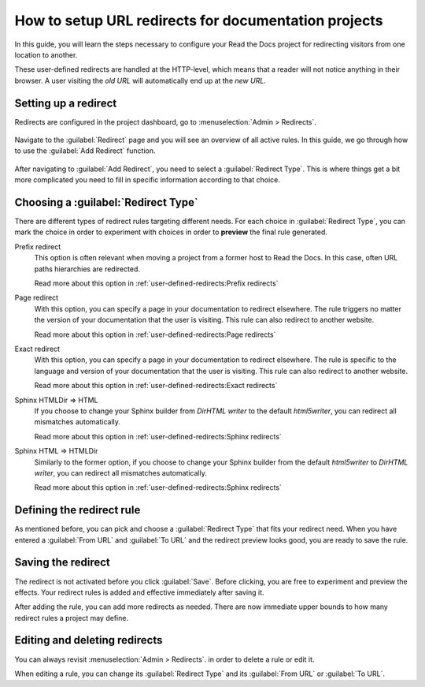 How to setup URL redirects for documentation projects
=====================================================

In this guide,
you will learn the steps necessary to configure your Read the Docs project for redirecting visitors from one location to another.

These user-defined redirects are handled at the HTTP-level,
which means that a reader will not notice anything in their browser.
A user visiting the *old URL* will automatically end up at the *new URL*.

.. seealso::

   :doc:`/automatic-redirects`
     The need for a redirect often comes from external links to your documentation.
     Read more about handling links in this explanation of best practices.

   :doc:`/user-defined-redirects`
     If you want to know more about our implementation of redirects,
     you can look up more examples in our reference before continuing with the how-to.

Setting up a redirect
---------------------

Redirects are configured in the project dashboard,
go to :menuselection:`Admin > Redirects`.

.. figure:: /img/screenshot_redirects.png
   :alt: Screenshot of the Redirect admin page
   :scale: 50%
   :align: center

   Navigate to the :guilabel:`Redirect` page and you will see an overview of all active rules.
   In this guide, we go through how to use the :guilabel:`Add Redirect` function.

After navigating to :guilabel:`Add Redirect`,
you need to select a :guilabel:`Redirect Type`.
This is where things get a bit more complicated you need to fill in specific information according to that choice.

Choosing a :guilabel:`Redirect Type`
------------------------------------

There are different types of redirect rules targeting different needs.
For each choice in :guilabel:`Redirect Type`,
you can mark the choice in order to experiment with choices in order to **preview** the final rule generated.

Prefix redirect
  This option is often relevant when moving a project from a former host to Read the Docs.
  In this case, often URL paths hierarchies are redirected.

  Read more about this option in :ref:`user-defined-redirects:Prefix redirects`

Page redirect
  With this option,
  you can specify a page in your documentation to redirect elsewhere.
  The rule triggers no matter the version of your documentation that the user is visiting.
  This rule can also redirect to another website.

  Read more about this option in :ref:`user-defined-redirects:Page redirects`

Exact redirect
  With this option,
  you can specify a page in your documentation to redirect elsewhere.
  The rule is specific to the language and version of your documentation that the user is visiting.
  This rule can also redirect to another website.

  Read more about this option in :ref:`user-defined-redirects:Exact redirects`

Sphinx HTMLDir => HTML
  If you choose to change your Sphinx builder from *DirHTML writer* to the default *html5writer*,
  you can redirect all mismatches automatically.

  Read more about this option in :ref:`user-defined-redirects:Sphinx redirects`

Sphinx HTML => HTMLDir
  Similarly to the former option,
  if you choose to change your Sphinx builder from the default *html5writer* to *DirHTML writer*,
  you can redirect all mismatches automatically.

  Read more about this option in :ref:`user-defined-redirects:Sphinx redirects`

Defining the redirect rule
--------------------------

As mentioned before,
you can pick and choose a :guilabel:`Redirect Type` that fits your redirect need.
When you have entered a :guilabel:`From URL` and :guilabel:`To URL` and the redirect preview looks good,
you are ready to save the rule.

Saving the redirect
-------------------

The redirect is not activated before you click :guilabel:`Save`.
Before clicking, you are free to experiment and preview the effects.
Your redirect rules is added and effective immediately after saving it.

After adding the rule,
you can add more redirects as needed.
There are now immediate upper bounds to how many redirect rules a project may define.

Editing and deleting redirects
------------------------------

You can always revisit :menuselection:`Admin > Redirects`.
in order to delete a rule or edit it.

When editing a rule,
you can change its :guilabel:`Redirect Type` and its :guilabel:`From URL` or :guilabel:`To URL`.
